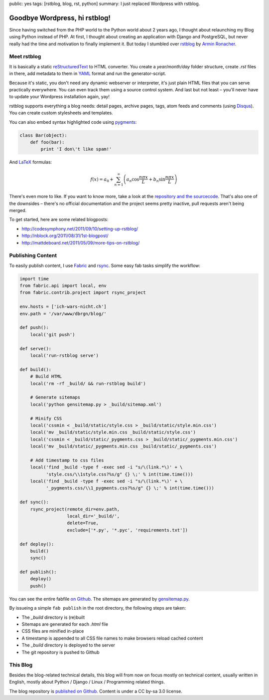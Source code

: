 public: yes
tags: [rstblog, blog, rst, python]
summary: I just replaced Wordpress with rstblog.

Goodbye Wordpress, hi rstblog!
==============================

Since having switched from the PHP world to the Python world about 2 years ago, I thought about
relaunching my Blog using Python instead of PHP. At first, I thought about creating an application
with Django and PostgreSQL, but never really had the time and motivation to finally implement it.
But today I stumbled over `rstblog <https://github.com/mitsuhiko/rstblog>`_ by `Armin Ronacher
<http://lucumr.pocoo.org/>`_.

Meet rstblog
------------

It is basically a static `reStructuredText
<http://docutils.sourceforge.net/rst.html>`_ to HTML converter. You create a
`year/month/day` folder structure, create `.rst` files in there, add metadata
to them in `YAML <http://www.yaml.org/>`_ format and run the generator-script.

Because it's static, you don't need any dynamic webserver or interpreter, it's just plain HTML files
that you can serve practically everywhere. You can even track them using a source control system.
And last but not least – you'll never have to update your Wordpress installation again, yay!

rstblog supports everything a blog needs: detail pages, archive pages, tags,
atom feeds and comments (using `Disqus <http://disqus.com/>`_). You can create
custom stylesheets and templates.

You can also embed syntax highlighted code using `pygments <http://pygments.org/>`_:

.. sourcecode:: python

    class Bar(object):
        def foo(bar):
            print 'I don\'t like spam!'

And `LaTeX <http://www.latex-project.org/>`_ formulas:

.. math::

    f(x) = a_0 + \sum_{n=1}^{\infty}\left(a_n \cos \frac{n \pi x}{L} + b_n \sin \frac{n \pi x}{L}\right)

There's even more to like. If you want to know more, take a look at the
`repository and the sourcecode <https://github.com/mitsuhiko/rstblog>`_. That's
also one of the downsides – there's no official documentation and the project
seems pretty inactive, pull requests aren't being merged.

To get started, here are some related blogposts:

- http://codesymphony.net/2011/09/10/setting-up-rstblog/
- http://nblock.org/2011/08/31/1st-blogpost/
- http://mattdeboard.net/2011/05/09/more-tips-on-rstblog/

Publishing Content
------------------

To easily publish content, I use `Fabric <http://fabfile.org/>`_ and `rsync
<http://rsync.samba.org/>`_. Some easy fab tasks simplify the workflow:

.. sourcecode:: python

    import time
    from fabric.api import local, env
    from fabric.contrib.project import rsync_project

    env.hosts = ['ich-wars-nicht.ch']
    env.path = '/var/www/dbrgn/blog/'

    def push():
        local('git push')

    def serve():
        local('run-rstblog serve')

    def build():
        # Build HTML
        local('rm -rf _build/ && run-rstblog build')

        # Generate sitemaps
        local('python gensitemap.py > _build/sitemap.xml')

        # Minify CSS
        local('cssmin < _build/static/style.css > _build/static/style.min.css')
        local('mv _build/static/style.min.css _build/static/style.css')
        local('cssmin < _build/static/_pygments.css > _build/static/_pygments.min.css')
        local('mv _build/static/_pygments.min.css _build/static/_pygments.css')

        # Add timestamp to css files
        local('find _build -type f -exec sed -i "s/\(link.*\)' + \
              'style.css/\\1style.css?%s/g" {} \;' % int(time.time()))
        local('find _build -type f -exec sed -i "s/\(link.*\)' + \
              '_pygments.css/\\1_pygments.css?%s/g" {} \;' % int(time.time()))

    def sync():
        rsync_project(remote_dir=env.path,
                      local_dir='_build/',
                      delete=True,
                      exclude=['*.py', '*.pyc', 'requirements.txt'])

    def deploy():
        build()
        sync()

    def publish():
        deploy()
        push()

You can see the entire fabfile `on Github
<https://github.com/dbrgn/blog/blob/master/fabfile.py>`_. The sitemaps are
generated by `gensitemap.py
<https://github.com/dbrgn/blog/blob/master/gensitemap.py>`_.

By issueing a simple ``fab publish`` in the root directory, the following steps
are taken:

- The `_build` directory is (re)built
- Sitemaps are generated for each `.html` file
- CSS files are minified in-place
- A timestamp is appended to all CSS file names to make browsers reload cached
  content
- The `_build` directory is deployed to the server
- The git repository is pushed to Github


This Blog
---------

Besides the blog-related technical details, this blog will from now on focus
mostly on technical content, usually written in English, mostly about Python /
Django / Linux / Programming related things.

The blog repository is `published on Github
<https://github.com/dbrgn/blog>`__. Content is under a CC by-sa 3.0 license.
